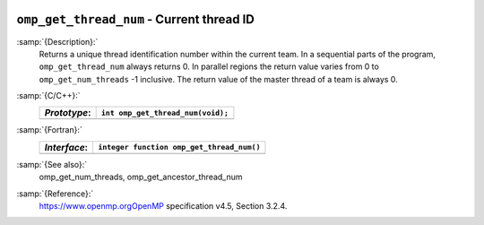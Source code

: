   .. _omp_get_thread_num:

``omp_get_thread_num`` - Current thread ID
******************************************

:samp:`{Description}:`
  Returns a unique thread identification number within the current team.
  In a sequential parts of the program, ``omp_get_thread_num``
  always returns 0.  In parallel regions the return value varies
  from 0 to ``omp_get_num_threads`` -1 inclusive.  The return
  value of the master thread of a team is always 0.

:samp:`{C/C++}:`
  ============  =================================
  *Prototype*:  ``int omp_get_thread_num(void);``
  ============  =================================
  ============  =================================

:samp:`{Fortran}:`
  ============  =========================================
  *Interface*:  ``integer function omp_get_thread_num()``
  ============  =========================================
  ============  =========================================

:samp:`{See also}:`
  omp_get_num_threads, omp_get_ancestor_thread_num

:samp:`{Reference}:`
  https://www.openmp.orgOpenMP specification v4.5, Section 3.2.4.

